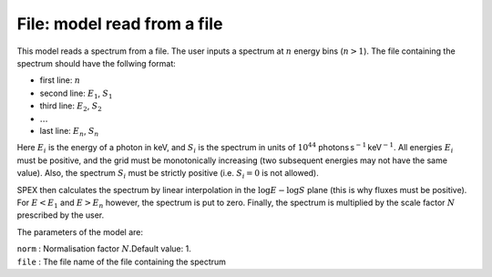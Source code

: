 File: model read from a file
============================

This model reads a spectrum from a file. The user inputs a spectrum at
:math:`n` energy bins (:math:`n>1`). The file containing the spectrum
should have the follwing format:

-  first line: :math:`n`

-  second line: :math:`E_1`, :math:`S_1`

-  third line: :math:`E_2`, :math:`S_2`

-  :math:`\ldots`

-  last line: :math:`E_n`, :math:`S_n`

Here :math:`E_i` is the energy of a photon in keV, and :math:`S_i` is
the spectrum in units of :math:`10^{44}`
photons s\ :math:`^{-1}` keV\ :math:`^{-1}`. All energies :math:`E_i` must
be positive, and the grid must be monotonically increasing (two
subsequent energies may not have the same value). Also, the spectrum
:math:`S_i` must be strictly positive (i.e. :math:`S_i=0` is not
allowed).

SPEX then calculates the spectrum by linear interpolation in the
:math:`\log E - \log S` plane (this is why fluxes must be positive). For :math:`E<E_1`
and :math:`E>E_n` however, the spectrum is put to zero. Finally, the
spectrum is multiplied by the scale factor :math:`N` prescribed by the
user.

The parameters of the model are:

| ``norm`` : Normalisation factor :math:`N`.Default value: 1.
| ``file`` : The file name of the file containing the spectrum
